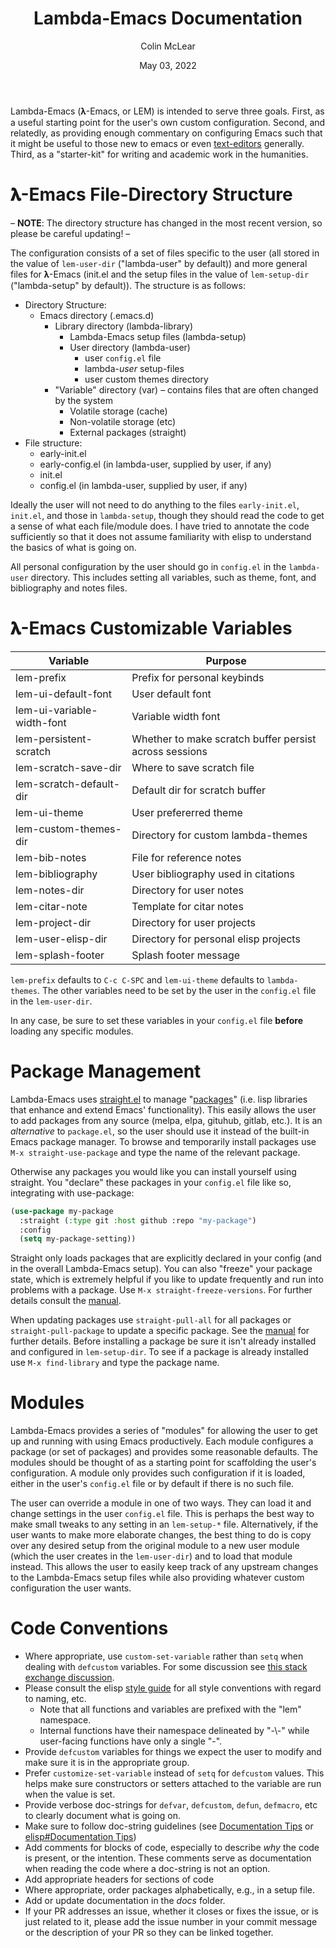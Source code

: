 :PROPERTIES:
:ID:       20220623T011222.999171
:END:
#+TITLE: Lambda-Emacs Documentation
#+DATE: May 03, 2022
#+AUTHOR: Colin McLear

Lambda-Emacs (𝛌-Emacs, or LEM) is intended to serve three goals. First, as a
useful starting point for the user's own custom configuration. Second, and
relatedly, as providing enough commentary on configuring Emacs such that it
might be useful to those new to emacs or even [[https://en.wikipedia.org/wiki/Text_editor][text-editors]] generally. Third, as
a "starter-kit" for writing and academic work in the humanities. 

* 𝛌-Emacs File-Directory Structure

-- *NOTE*: The directory structure has changed in the most recent version, so please be careful updating! --  

The configuration consists of a set of files specific to the user (all stored in
the value of =lem-user-dir= ("lambda-user" by default)) and more general files for
𝛌-Emacs (init.el and the setup files in the value of =lem-setup-dir=
("lambda-setup" by default)). The structure is as follows:

- Directory Structure:
   + Emacs directory (.emacs.d)
      * Library directory (lambda-library)
         - Lambda-Emacs setup files (lambda-setup)
         - User directory (lambda-user)
            + user =config.el= file
            + lambda-/user/ setup-files
            + user custom themes directory
      * "Variable" directory (var) – contains files that are often changed by the system
         - Volatile storage (cache)
         - Non-volatile storage (etc)
         - External packages (straight)
- File structure:
   + early-init.el
   + early-config.el (in lambda-user, supplied by user, if any)
   + init.el
   + config.el (in lambda-user, supplied by user, if any)

Ideally the user will not need to do anything to the files =early-init.el=,
=init.el=, and those in =lambda-setup=, though they should read the code to get a
sense of what each file/module does. I have tried to annotate the code sufficiently so
that it does not assume familiarity with elisp to understand the basics of what
is going on.

All personal configuration by the user should go in =config.el= in the
=lambda-user= directory. This includes setting all variables, such as theme, font,
and bibliography and notes files. 

* 𝛌-Emacs Customizable Variables
  :PROPERTIES:
  :ID:       20220720T151238.406634
  :END:
| Variable                   | Purpose                                                |
|----------------------------+--------------------------------------------------------|
| lem-prefix                 | Prefix for personal keybinds                           |
| lem-ui-default-font        | User default font                                      |
| lem-ui-variable-width-font | Variable width font                                    |
| lem-persistent-scratch     | Whether to make scratch buffer persist across sessions |
| lem-scratch-save-dir       | Where to save scratch file                             |
| lem-scratch-default-dir    | Default dir for scratch buffer                         |
| lem-ui-theme               | User prefererred theme                                 |
| lem-custom-themes-dir      | Directory for custom lambda-themes                     |
| lem-bib-notes              | File for reference notes                               |
| lem-bibliography           | User bibliography used in citations                    |
| lem-notes-dir              | Directory for user notes                               |
| lem-citar-note             | Template for citar notes                               |
| lem-project-dir            | Directory for user projects                            |
| lem-user-elisp-dir         | Directory for personal elisp projects                  |
| lem-splash-footer          | Splash footer message                                  |

=lem-prefix= defaults to =C-c C-SPC= and =lem-ui-theme= defaults to =lambda-themes=. The other variables need to be set by the user in the =config.el= file in the =lem-user-dir=.

In any case, be sure to set these variables in your =config.el= file *before* loading any specific modules. 


* Package Management
Lambda-Emacs uses [[https://github.com/radian-software/straight.el][straight.el]] to manage "[[https://www.gnu.org/software/emacs/manual/html_node/emacs/Packages.html][packages]]" (i.e. lisp libraries that enhance and extend Emacs' functionality). This easily allows the user to add packages from any source (melpa, elpa, gituhub, gitlab, etc.). It is an /alternative/ to =package.el=, so the user should use it instead of the built-in Emacs package manager. To browse and temporarily install packages use =M-x straight-use-package= and type the name of the relevant package.

Otherwise any packages you would like you can install yourself using straight. You "declare" these packages in your =config.el= file like so, integrating with use-package:

#+begin_src emacs-lisp 
  (use-package my-package
    :straight (:type git :host github :repo "my-package")
    :config
    (setq my-package-setting))
#+end_src

Straight only loads packages that are explicitly declared in your config (and in the overall Lambda-Emacs setup). You can also "freeze" your package state, which is extremely helpful if you like to update frequently and run into problems with a package. Use =M-x straight-freeze-versions=. For further details consult the [[https://github.com/radian-software/straight.el#configuration-reproducibility][manual]]. 

When updating packages use =straight-pull-all= for all packages or =straight-pull-package= to update a specific package. See the [[https://github.com/radian-software/straight.el#automatic-repository-management][manual]] for further details. Before installing a package be sure it isn't already installed and configured in =lem-setup-dir=. To see if a package is already installed use =M-x find-library= and type the package name. 

* Modules
Lambda-Emacs provides a series of "modules" for allowing the user to get up and running with using Emacs productively. Each module configures a package (or set of packages) and provides some reasonable defaults. The modules should be thought of as a starting point for scaffolding the user's configuration. A module only provides such configuration if it is loaded, either in the user's =config.el= file or by default if there is no such file. 

The user can override a module in one of two ways. They can load it and change settings in the user =config.el= file. This is perhaps the best way to make small tweaks to any setting in an =lem-setup-*= file. Alternatively, if the user wants to make more elaborate changes, the best thing to do is copy over any desired setup from the original module to a new user module (which the user creates in the =lem-user-dir=) and to load that module instead. This allows the user to easily keep track of any upstream changes to the Lambda-Emacs setup files while also providing whatever custom configuration the user wants. 

* Code Conventions
- Where appropriate, use =custom-set-variable= rather than =setq= when dealing with
  =defcustom= variables. For some discussion see [[https://emacs.stackexchange.com/questions/102/advantages-of-setting-variables-with-setq-instead-of-custom-el][this stack exchange discussion]].
- Please consult the elisp [[https://github.com/bbatsov/emacs-lisp-style-guide][style guide]] for all style conventions with regard to
  naming, etc.
   + Note that all functions and variables are prefixed with the "lem" namespace.
   + Internal functions have their namespace delineated by "-\-" while
     user-facing functions have only a single "-".
- Provide =defcustom= variables for things we expect the user to modify and
  make sure it is in the appropriate group.
- Prefer =customize-set-variable= instead of =setq= for =defcustom= values. This helps
  make sure constructors or setters attached to the variable are run when the
  value is set.
- Provide verbose doc-strings for =defvar=, =defcustom=, =defun=, =defmacro=,
  etc to clearly document what is going on.
- Make sure to follow doc-string guidelines (see [[https://www.gnu.org/software/emacs/manual/html_node/elisp/Documentation-Tips.html][Documentation Tips]] or [[info:elisp#Documentation Tips][elisp#Documentation Tips]])
- Add comments for blocks of code, especially to describe /why/ the code is
  present, or the intention. These comments serve as documentation when reading
  the code where a doc-string is not an option.
- Add appropriate headers for sections of code
- Where appropriate, order packages alphabetically, e.g., in a setup file.
- Add or update documentation in the /docs/ folder. 
- If your PR addresses an issue, whether it closes or fixes the issue, or is
  just related to it, please add the issue number in your commit message or
  the description of your PR so they can be linked together.
